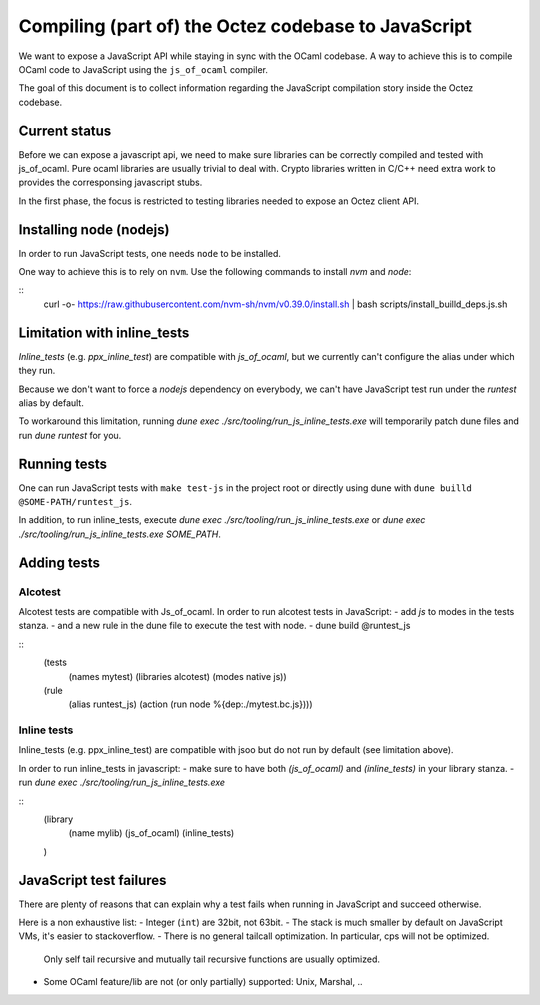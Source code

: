 Compiling (part of) the Octez codebase to JavaScript
==================================================

We want to expose a JavaScript API while staying in sync with the
OCaml codebase. A way to achieve this is to compile OCaml code to
JavaScript using the ``js_of_ocaml`` compiler.

The goal of this document is to collect information regarding the
JavaScript compilation story inside the Octez codebase.

Current status
--------------

Before we can expose a javascript api, we need to make sure libraries
can be correctly compiled and tested with js_of_ocaml.  Pure ocaml
libraries are usually trivial to deal with.  Crypto libraries written
in C/C++ need extra work to provides the corresponsing javascript
stubs.

In the first phase, the focus is restricted to testing libraries
needed to expose an Octez client API.

Installing node (nodejs)
---------------------------------

In order to run JavaScript tests, one needs ``node`` to be installed.

One way to achieve this is to rely on ``nvm``.  Use the following
commands to install `nvm` and `node`:

::
    curl -o- https://raw.githubusercontent.com/nvm-sh/nvm/v0.39.0/install.sh | bash
    scripts/install_builld_deps.js.sh


Limitation with inline_tests
----------------------------

`Inline_tests` (e.g. `ppx_inline_test`) are compatible with
`js_of_ocaml`, but we currently can't configure the alias under which
they run.

Because we don't want to force a `nodejs` dependency on everybody, we
can't have JavaScript test run under the `runtest` alias by default.

To workaround this limitation, running
`dune exec ./src/tooling/run_js_inline_tests.exe` will temporarily
patch dune files and run `dune runtest` for you.

Running tests
-------------

One can run JavaScript tests with ``make test-js`` in the project root
or directly using dune with ``dune builld @SOME-PATH/runtest_js``.

In addition, to run inline_tests, execute
`dune exec ./src/tooling/run_js_inline_tests.exe` or
`dune exec ./src/tooling/run_js_inline_tests.exe SOME_PATH`.

Adding tests
------------

Alcotest
~~~~~~~~

Alcotest tests are compatible with Js_of_ocaml.  In order to run
alcotest tests in JavaScript:
- add `js` to modes in the tests stanza.
- and a new rule in the dune file to execute the test with node.
- dune build @runtest_js


::
   (tests
     (names mytest)
     (libraries alcotest)
     (modes native js))

   (rule
     (alias runtest_js)
     (action (run node %{dep:./mytest.bc.js})))

Inline tests
~~~~~~~~~~~~

Inline_tests (e.g. ppx_inline_test) are compatible with jsoo but do
not run by default (see limitation above).

In order to run inline_tests in javascript:
- make sure to have both `(js_of_ocaml)` and `(inline_tests)` in your library stanza.
- run `dune exec ./src/tooling/run_js_inline_tests.exe`

::
   (library
     (name mylib)
     (js_of_ocaml)
     (inline_tests)
   )

JavaScript test failures
------------------------

There are plenty of reasons that can explain why a test fails when
running in JavaScript and succeed otherwise.

Here is a non exhaustive list:
- Integer (``int``) are 32bit, not 63bit.
- The stack is much smaller by default on JavaScript VMs, it's easier to stackoverflow.
- There is no general tailcall optimization. In particular, cps will not be optimized.
  Only self tail recursive and mutually tail recursive functions are usually optimized.
- Some OCaml feature/lib are not (or only partially) supported: Unix, Marshal, ..
